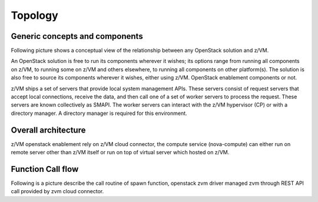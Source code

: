 .. _topology:

========
Topology
========

Generic concepts and components
-------------------------------

Following picture shows a conceptual view of the relationship between any OpenStack solution and z/VM.

An OpenStack solution is free to run its components wherever it wishes; its options range from running
all components on z/VM, to running some on z/VM and others elsewhere, to running all components on
other platform(s). The solution is also free to source its components wherever it wishes, either using
z/VM. OpenStack enablement components or not.

z/VM ships a set of servers that provide local system management APIs. These servers consist of request
servers that accept local connections, receive the data, and then call one of a set of worker servers to
process the request. These servers are known collectively as SMAPI. The worker servers can interact with
the z/VM hypervisor (CP) or with a directory manager. A directory manager is required for this
environment.

Overall architecture
--------------------

z/VM openstack enablement rely on z/VM cloud connector, the compute service (nova-compute) can either
run on remote server other than z/VM itself or run on top of virtual server which hosted on z/VM.

.. image:: ./images/arch.jpg

Function Call flow
------------------

Following is a picture describe the call routine of spawn function,
openstack zvm driver managed zvm through REST API call provided by
zvm cloud connector.

.. actdiag::

    actdiag {
        nova.spawn -> driver.spawn -> sdk.createuser -> zvm.createuser ->
            sdk.adddisk -> zvm.adddisk -> sdk.setupnet -> zvm.setupnet

        lane nova-compute {
            label = "nova compute"
            nova.spawn [label = "nova compute driver spawn"]
        }

        lane zvm-driver {
            label = "zvm driver"
            driver.spawn [label = "zvm driver spawn"]
        }

        lane zvm-cloud-connector {
            label = "zvm cloud connector"
            sdk.createuser [label = "create zvm user definition"]
            sdk.adddisk [label = "add disk to created user"]
            sdk.setupnet [label = "setup network to created user"]
        }

        lane zvm-system-management {
            label = "zvm system management interface"
            zvm.createuser [label = "use zvm dirmaint to create user"]
            zvm.adddisk [label = "use zvm dirmaint and cp to add disk"]
            zvm.setupnet [label = "use zvm cp to setup network"]
        }
    }
